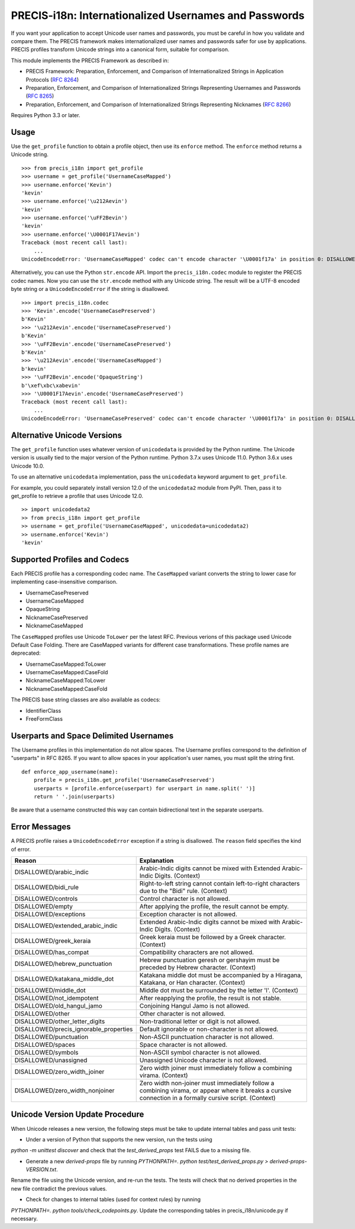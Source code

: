 PRECIS-i18n: Internationalized Usernames and Passwords
======================================================

|MIT licensed| |Build Status| |codecov.io|

If you want your application to accept Unicode user names and passwords,
you must be careful in how you validate and compare them. The PRECIS
framework makes internationalized user names and passwords safer for use
by applications. PRECIS profiles transform Unicode strings into a
canonical form, suitable for comparison.

This module implements the PRECIS Framework as described in:

-  PRECIS Framework: Preparation, Enforcement, and Comparison of
   Internationalized Strings in Application Protocols (`RFC
   8264 <https://tools.ietf.org/html/rfc8264>`__)
-  Preparation, Enforcement, and Comparison of Internationalized Strings
   Representing Usernames and Passwords (`RFC
   8265 <https://tools.ietf.org/html/rfc8265>`__)
-  Preparation, Enforcement, and Comparison of Internationalized Strings
   Representing Nicknames (`RFC
   8266 <https://tools.ietf.org/html/rfc8266>`__)

Requires Python 3.3 or later.

Usage
-----

Use the ``get_profile`` function to obtain a profile object, then use
its ``enforce`` method. The ``enforce`` method returns a Unicode string.

::


    >>> from precis_i18n import get_profile
    >>> username = get_profile('UsernameCaseMapped')
    >>> username.enforce('Kevin')
    'kevin'
    >>> username.enforce('\u212Aevin')
    'kevin'
    >>> username.enforce('\uFF2Bevin')
    'kevin'
    >>> username.enforce('\U0001F17Aevin')
    Traceback (most recent call last):
        ...
    UnicodeEncodeError: 'UsernameCaseMapped' codec can't encode character '\U0001f17a' in position 0: DISALLOWED/symbols

Alternatively, you can use the Python ``str.encode`` API. Import the
``precis_i18n.codec`` module to register the PRECIS codec names. Now you
can use the ``str.encode`` method with any Unicode string. The result
will be a UTF-8 encoded byte string or a ``UnicodeEncodeError`` if the
string is disallowed.

::


    >>> import precis_i18n.codec
    >>> 'Kevin'.encode('UsernameCasePreserved')
    b'Kevin'
    >>> '\u212Aevin'.encode('UsernameCasePreserved')
    b'Kevin'
    >>> '\uFF2Bevin'.encode('UsernameCasePreserved')
    b'Kevin'
    >>> '\u212Aevin'.encode('UsernameCaseMapped')
    b'kevin'
    >>> '\uFF2Bevin'.encode('OpaqueString')
    b'\xef\xbc\xabevin'
    >>> '\U0001F17Aevin'.encode('UsernameCasePreserved')
    Traceback (most recent call last):
        ...
    UnicodeEncodeError: 'UsernameCasePreserved' codec can't encode character '\U0001f17a' in position 0: DISALLOWED/symbols

Alternative Unicode Versions
----------------------------

The ``get_profile`` function uses whatever version of ``unicodedata`` is
provided by the Python runtime. The Unicode version is usually tied to the
major version of the Python runtime. Python 3.7.x uses Unicode 11.0. Python
3.6.x uses Unicode 10.0.

To use an alternative ``unicodedata`` implementation, pass the ``unicodedata``
keyword argument to ``get_profile``.

For example, you could separately install version 12.0 of the
``unicodedata2`` module from PyPI. Then, pass it to get_profile to retrieve a
profile that uses Unicode 12.0.

::

    >> import unicodedata2
    >> from precis_i18n import get_profile
    >> username = get_profile('UsernameCaseMapped', unicodedata=unicodedata2)
    >> username.enforce('Kevin')
    'kevin'

Supported Profiles and Codecs
-----------------------------

Each PRECIS profile has a corresponding codec name. The ``CaseMapped``
variant converts the string to lower case for implementing
case-insensitive comparison.

-  UsernameCasePreserved
-  UsernameCaseMapped
-  OpaqueString
-  NicknameCasePreserved
-  NicknameCaseMapped

The ``CaseMapped`` profiles use Unicode ``ToLower`` per the latest RFC. Previous
verions of this package used Unicode Default Case Folding. There are CaseMapped variants
for different case transformations. These profile names are deprecated:

-  UsernameCaseMapped:ToLower
-  UsernameCaseMapped:CaseFold
-  NicknameCaseMapped:ToLower
-  NicknameCaseMapped:CaseFold

The PRECIS base string classes are also available as codecs:

-  IdentifierClass
-  FreeFormClass

Userparts and Space Delimited Usernames
---------------------------------------

The Username profiles in this implementation do not allow spaces. The Username
profiles correspond to the definition of "userparts" in RFC 8265. If you want to
allow spaces in your application's user names, you must split the string first.

::

    def enforce_app_username(name):
        profile = precis_i18n.get_profile('UsernameCasePreserved')
        userparts = [profile.enforce(userpart) for userpart in name.split(' ')]
        return ' '.join(userparts)

Be aware that a username constructed this way can contain bidirectional text in
the separate userparts.

Error Messages
--------------

A PRECIS profile raises a ``UnicodeEncodeError`` exception if a string
is disallowed. The ``reason`` field specifies the kind of error.

+------------------------------+---------------------------------------------+
| Reason                       | Explanation                                 |
+==============================+=============================================+
| DISALLOWED/arabic\_indic     | Arabic-Indic digits cannot be mixed with    |
|                              | Extended Arabic-Indic Digits. (Context)     |
+------------------------------+---------------------------------------------+
| DISALLOWED/bidi\_rule        | Right-to-left string cannot contain         |
|                              | left-to-right characters due to the "Bidi"  |
|                              | rule. (Context)                             |
+------------------------------+---------------------------------------------+
| DISALLOWED/controls          | Control character is not allowed.           |
+------------------------------+---------------------------------------------+
| DISALLOWED/empty             | After applying the profile, the result      |
|                              | cannot be empty.                            |
+------------------------------+---------------------------------------------+
| DISALLOWED/exceptions        | Exception character is not allowed.         |
+------------------------------+---------------------------------------------+
| DISALLOWED/extended\_arabic\ | Extended Arabic-Indic digits cannot be      |
| _indic                       | mixed with Arabic-Indic Digits. (Context)   |
+------------------------------+---------------------------------------------+
| DISALLOWED/greek\_keraia     | Greek keraia must be followed by a Greek    |
|                              | character. (Context)                        |
+------------------------------+---------------------------------------------+
| DISALLOWED/has\_compat       | Compatibility characters are not allowed.   |
+------------------------------+---------------------------------------------+
| DISALLOWED/hebrew\           | Hebrew punctuation geresh or gershayim must |
| _punctuation                 | be preceded by Hebrew character. (Context)  |
+------------------------------+---------------------------------------------+
| DISALLOWED/katakana\_middle\ | Katakana middle dot must be accompanied by  |
| _dot                         | a Hiragana, Katakana, or Han character.     |
|                              | (Context)                                   |
+------------------------------+---------------------------------------------+
| DISALLOWED/middle\_dot       | Middle dot must be surrounded by the letter |
|                              | 'l'. (Context)                              |
+------------------------------+---------------------------------------------+
| DISALLOWED/not\_idempotent   | After reapplying the profile, the result is |
|                              | not stable.                                 |
+------------------------------+---------------------------------------------+
| DISALLOWED/old\_hangul\_jamo | Conjoining Hangul Jamo is not allowed.      |
+------------------------------+---------------------------------------------+
| DISALLOWED/other             | Other character is not allowed.             |
+------------------------------+---------------------------------------------+
| DISALLOWED/other\_letter\    | Non-traditional letter or digit is not      |
| _digits                      | allowed.                                    |
+------------------------------+---------------------------------------------+
| DISALLOWED/precis\           | Default ignorable or non-character is not   |
| _ignorable\_properties       | allowed.                                    |
+------------------------------+---------------------------------------------+
| DISALLOWED/punctuation       | Non-ASCII punctuation character is not      |
|                              | allowed.                                    |
+------------------------------+---------------------------------------------+
| DISALLOWED/spaces            | Space character is not allowed.             |
+------------------------------+---------------------------------------------+
| DISALLOWED/symbols           | Non-ASCII symbol character is not allowed.  |
+------------------------------+---------------------------------------------+
| DISALLOWED/unassigned        | Unassigned Unicode character is not         |
|                              | allowed.                                    |
+------------------------------+---------------------------------------------+
| DISALLOWED/zero\_width\      | Zero width joiner must immediately follow a |
| _joiner                      | combining virama. (Context)                 |
+------------------------------+---------------------------------------------+
| DISALLOWED/zero\_width\      | Zero width non-joiner must immediately      |
| _nonjoiner                   | follow a combining virama, or appear where  |
|                              | it breaks a cursive connection in a         |
|                              | formally cursive script. (Context)          |
+------------------------------+---------------------------------------------+

Unicode Version Update Procedure
--------------------------------

When Unicode releases a new version, the following steps must be take to update
internal tables and pass unit tests:

- Under a version of Python that supports the new version, run the tests using
`python -m unittest discover` and check that the `test_derived_props` test FAILS
due to a missing file.

- Generate a new `derived-props` file by running `PYTHONPATH=. python test/test_derived_props.py > derived-props-VERSION.txt`.
Rename the file using the Unicode version, and re-run the tests. The tests will check 
that no derived properties in the new file contradict the previous values.

- Check for changes to internal tables (used for context rules) by running 
`PYTHONPATH=. python tools/check_codepoints.py`. Update the corresponding tables in 
precis_i18n/unicode.py if necessary.

.. |MIT licensed| image:: https://img.shields.io/badge/license-MIT-blue.svg
   :target: https://raw.githubusercontent.com/byllyfish/precis_i18n/master/LICENSE.txt
.. |Build Status| image:: https://github.com/byllyfish/precis_i18n/actions/workflows/ci.yml/badge.svg
   :target: https://github.com/byllyfish/precis_i18n/actions/workflows/ci.yml
.. |codecov.io| image:: https://codecov.io/gh/byllyfish/precis_i18n/coverage.svg?branch=master
   :target: https://codecov.io/gh/byllyfish/precis_i18n?branch=master
